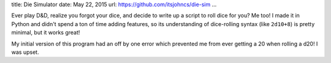 title: Die Simulator
date: May 22, 2015
url: https://github.com/itsjohncs/die-sim
...

Ever play D&D, realize you forgot your dice, and decide to write up a script to roll dice for you? Me too! I made it in Python and didn't spend a ton of time adding features, so its understanding of dice-rolling syntax (like ``2d10+8``) is pretty minimal, but it works great!

.. image:: https://raw.githubusercontent.com/itsjohncs/die-sim/master/demo.gif
    :alt: A demo of the die simulator
    :target: https://raw.githubusercontent.com/itsjohncs/die-sim/master/demo.gif

My initial version of this program had an off by one error which prevented me from ever getting a 20 when rolling a d20! I was upset.
